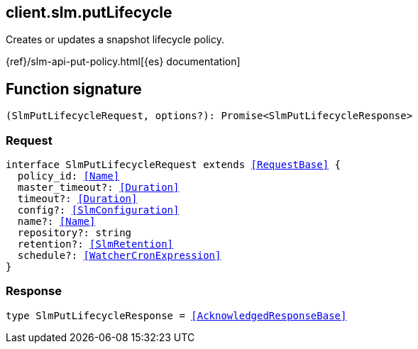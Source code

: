 [[reference-slm-put_lifecycle]]

////////
===========================================================================================================================
||                                                                                                                       ||
||                                                                                                                       ||
||                                                                                                                       ||
||        ██████╗ ███████╗ █████╗ ██████╗ ███╗   ███╗███████╗                                                            ||
||        ██╔══██╗██╔════╝██╔══██╗██╔══██╗████╗ ████║██╔════╝                                                            ||
||        ██████╔╝█████╗  ███████║██║  ██║██╔████╔██║█████╗                                                              ||
||        ██╔══██╗██╔══╝  ██╔══██║██║  ██║██║╚██╔╝██║██╔══╝                                                              ||
||        ██║  ██║███████╗██║  ██║██████╔╝██║ ╚═╝ ██║███████╗                                                            ||
||        ╚═╝  ╚═╝╚══════╝╚═╝  ╚═╝╚═════╝ ╚═╝     ╚═╝╚══════╝                                                            ||
||                                                                                                                       ||
||                                                                                                                       ||
||    This file is autogenerated, DO NOT send pull requests that changes this file directly.                             ||
||    You should update the script that does the generation, which can be found in:                                      ||
||    https://github.com/elastic/elastic-client-generator-js                                                             ||
||                                                                                                                       ||
||    You can run the script with the following command:                                                                 ||
||       npm run elasticsearch -- --version <version>                                                                    ||
||                                                                                                                       ||
||                                                                                                                       ||
||                                                                                                                       ||
===========================================================================================================================
////////
++++
<style>
.lang-ts a.xref {
  text-decoration: underline !important;
}
</style>
++++

[[client.slm.putLifecycle]]
== client.slm.putLifecycle

Creates or updates a snapshot lifecycle policy.

{ref}/slm-api-put-policy.html[{es} documentation]
[discrete]
== Function signature

[source,ts]
----
(SlmPutLifecycleRequest, options?): Promise<SlmPutLifecycleResponse>
----

[discrete]
=== Request

[source,ts,subs=+macros]
----
interface SlmPutLifecycleRequest extends <<RequestBase>> {
  policy_id: <<Name>>
  master_timeout?: <<Duration>>
  timeout?: <<Duration>>
  config?: <<SlmConfiguration>>
  name?: <<Name>>
  repository?: string
  retention?: <<SlmRetention>>
  schedule?: <<WatcherCronExpression>>
}

----

[discrete]
=== Response

[source,ts,subs=+macros]
----
type SlmPutLifecycleResponse = <<AcknowledgedResponseBase>>

----

